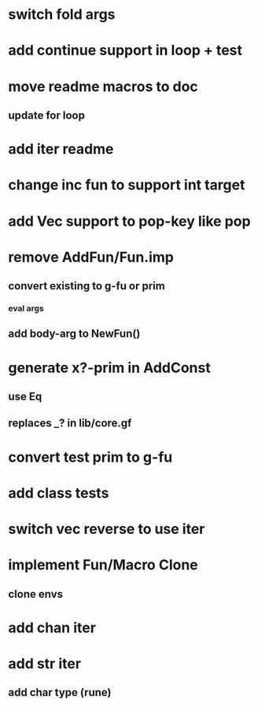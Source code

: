 * switch fold args
* add continue support in loop + test
* move readme macros to doc
** update for loop
* add iter readme
* change inc fun to support int target
* add Vec support to pop-key like pop
* remove AddFun/Fun.imp
** convert existing to g-fu or prim
*** eval args
** add body-arg to NewFun()
* generate x?-prim in AddConst
** use Eq
** replaces _? in lib/core.gf
* convert test prim to g-fu
* add class tests
* switch vec reverse to use iter
* implement Fun/Macro Clone
** clone envs
* add chan iter
* add str iter
** add char type (rune)
